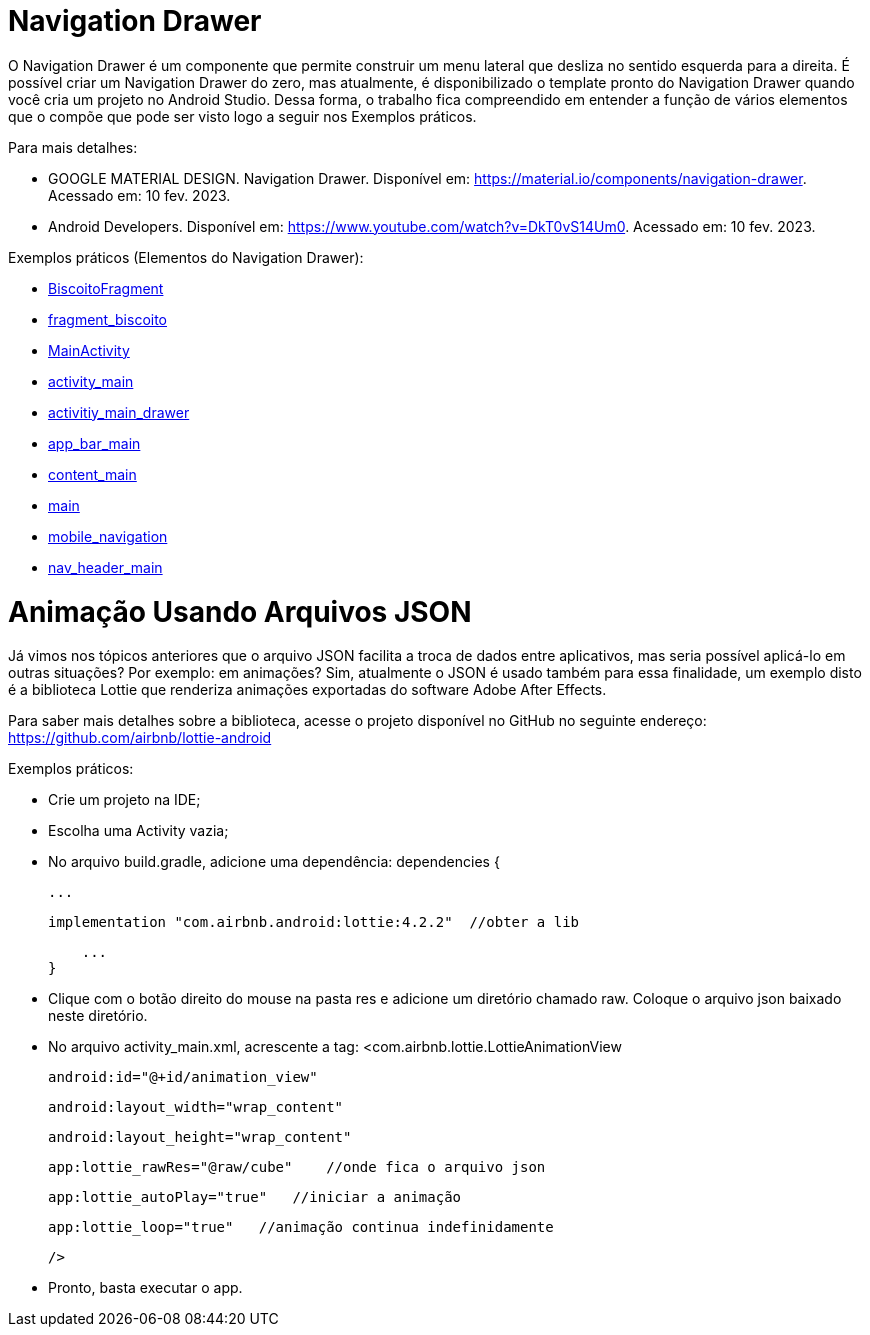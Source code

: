 //caminho padrão para imagens

:figure-caption: Figura
:doctype: book

//gera apresentacao
//pode se baixar os arquivos e add no diretório
:revealjsdir: https://cdnjs.cloudflare.com/ajax/libs/reveal.js/3.8.0

//GERAR ARQUIVOS
//make slides
//make ebook

= Navigation Drawer

O Navigation Drawer é um componente que permite construir um menu lateral que desliza no sentido esquerda para a direita. É possível criar um Navigation Drawer do zero, mas atualmente, é disponibilizado o template pronto do Navigation Drawer quando você cria um projeto no Android Studio. Dessa forma, o trabalho fica compreendido em entender a função de vários elementos que o compõe que pode ser visto logo a seguir nos Exemplos práticos.

Para mais detalhes:

- GOOGLE MATERIAL DESIGN. Navigation Drawer. Disponível em: https://material.io/components/navigation-drawer. Acessado em: 10 fev. 2023.

- Android Developers. Disponível em: https://www.youtube.com/watch?v=DkT0vS14Um0. Acessado em: 10 fev. 2023.

Exemplos práticos (Elementos do Navigation Drawer):

- link:codigos/BiscoitoFragment.java[BiscoitoFragment]
- link:codigos/fragment_biscoito.xml[fragment_biscoito]
- link:codigos/MainActivity.java[MainActivity]
- link:codigos/activity_main.xml[activity_main]
- link:codigos/activitiy_main_drawer.xml[activitiy_main_drawer]
- link:codigos/app_bar_main.xml[app_bar_main]
- link:codigos/content_main.xml[content_main]
- link:codigos/main.xml[main]
- link:codigos/mobile_navigation.xml[mobile_navigation]
- link:codigos/nav_header_main.xml[nav_header_main]

= Animação Usando Arquivos JSON

Já vimos nos tópicos anteriores que o arquivo JSON facilita a troca de dados entre aplicativos, mas seria possível aplicá-lo em outras situações? Por exemplo: em animações? Sim, atualmente o JSON é usado também para essa finalidade, um exemplo disto é a biblioteca Lottie que renderiza animações exportadas do software Adobe After Effects.

Para saber mais detalhes sobre a biblioteca, acesse o projeto disponível no GitHub no seguinte endereço: https://github.com/airbnb/lottie-android

Exemplos práticos:

- Crie um projeto na IDE;

- Escolha uma Activity vazia;

- No arquivo build.gradle, adicione uma dependência:
dependencies {

    ...

    implementation "com.airbnb.android:lottie:4.2.2"  //obter a lib

    ...
}

- Clique com o botão direito do mouse na pasta res e adicione um diretório chamado raw. Coloque o arquivo json baixado neste diretório.

- No arquivo activity_main.xml, acrescente a tag:
<com.airbnb.lottie.LottieAnimationView

   android:id="@+id/animation_view"

   android:layout_width="wrap_content"

   android:layout_height="wrap_content"

   app:lottie_rawRes="@raw/cube"    //onde fica o arquivo json

   app:lottie_autoPlay="true"   //iniciar a animação

   app:lottie_loop="true"   //animação continua indefinidamente

   />
   
   - Pronto, basta executar o app.
   


